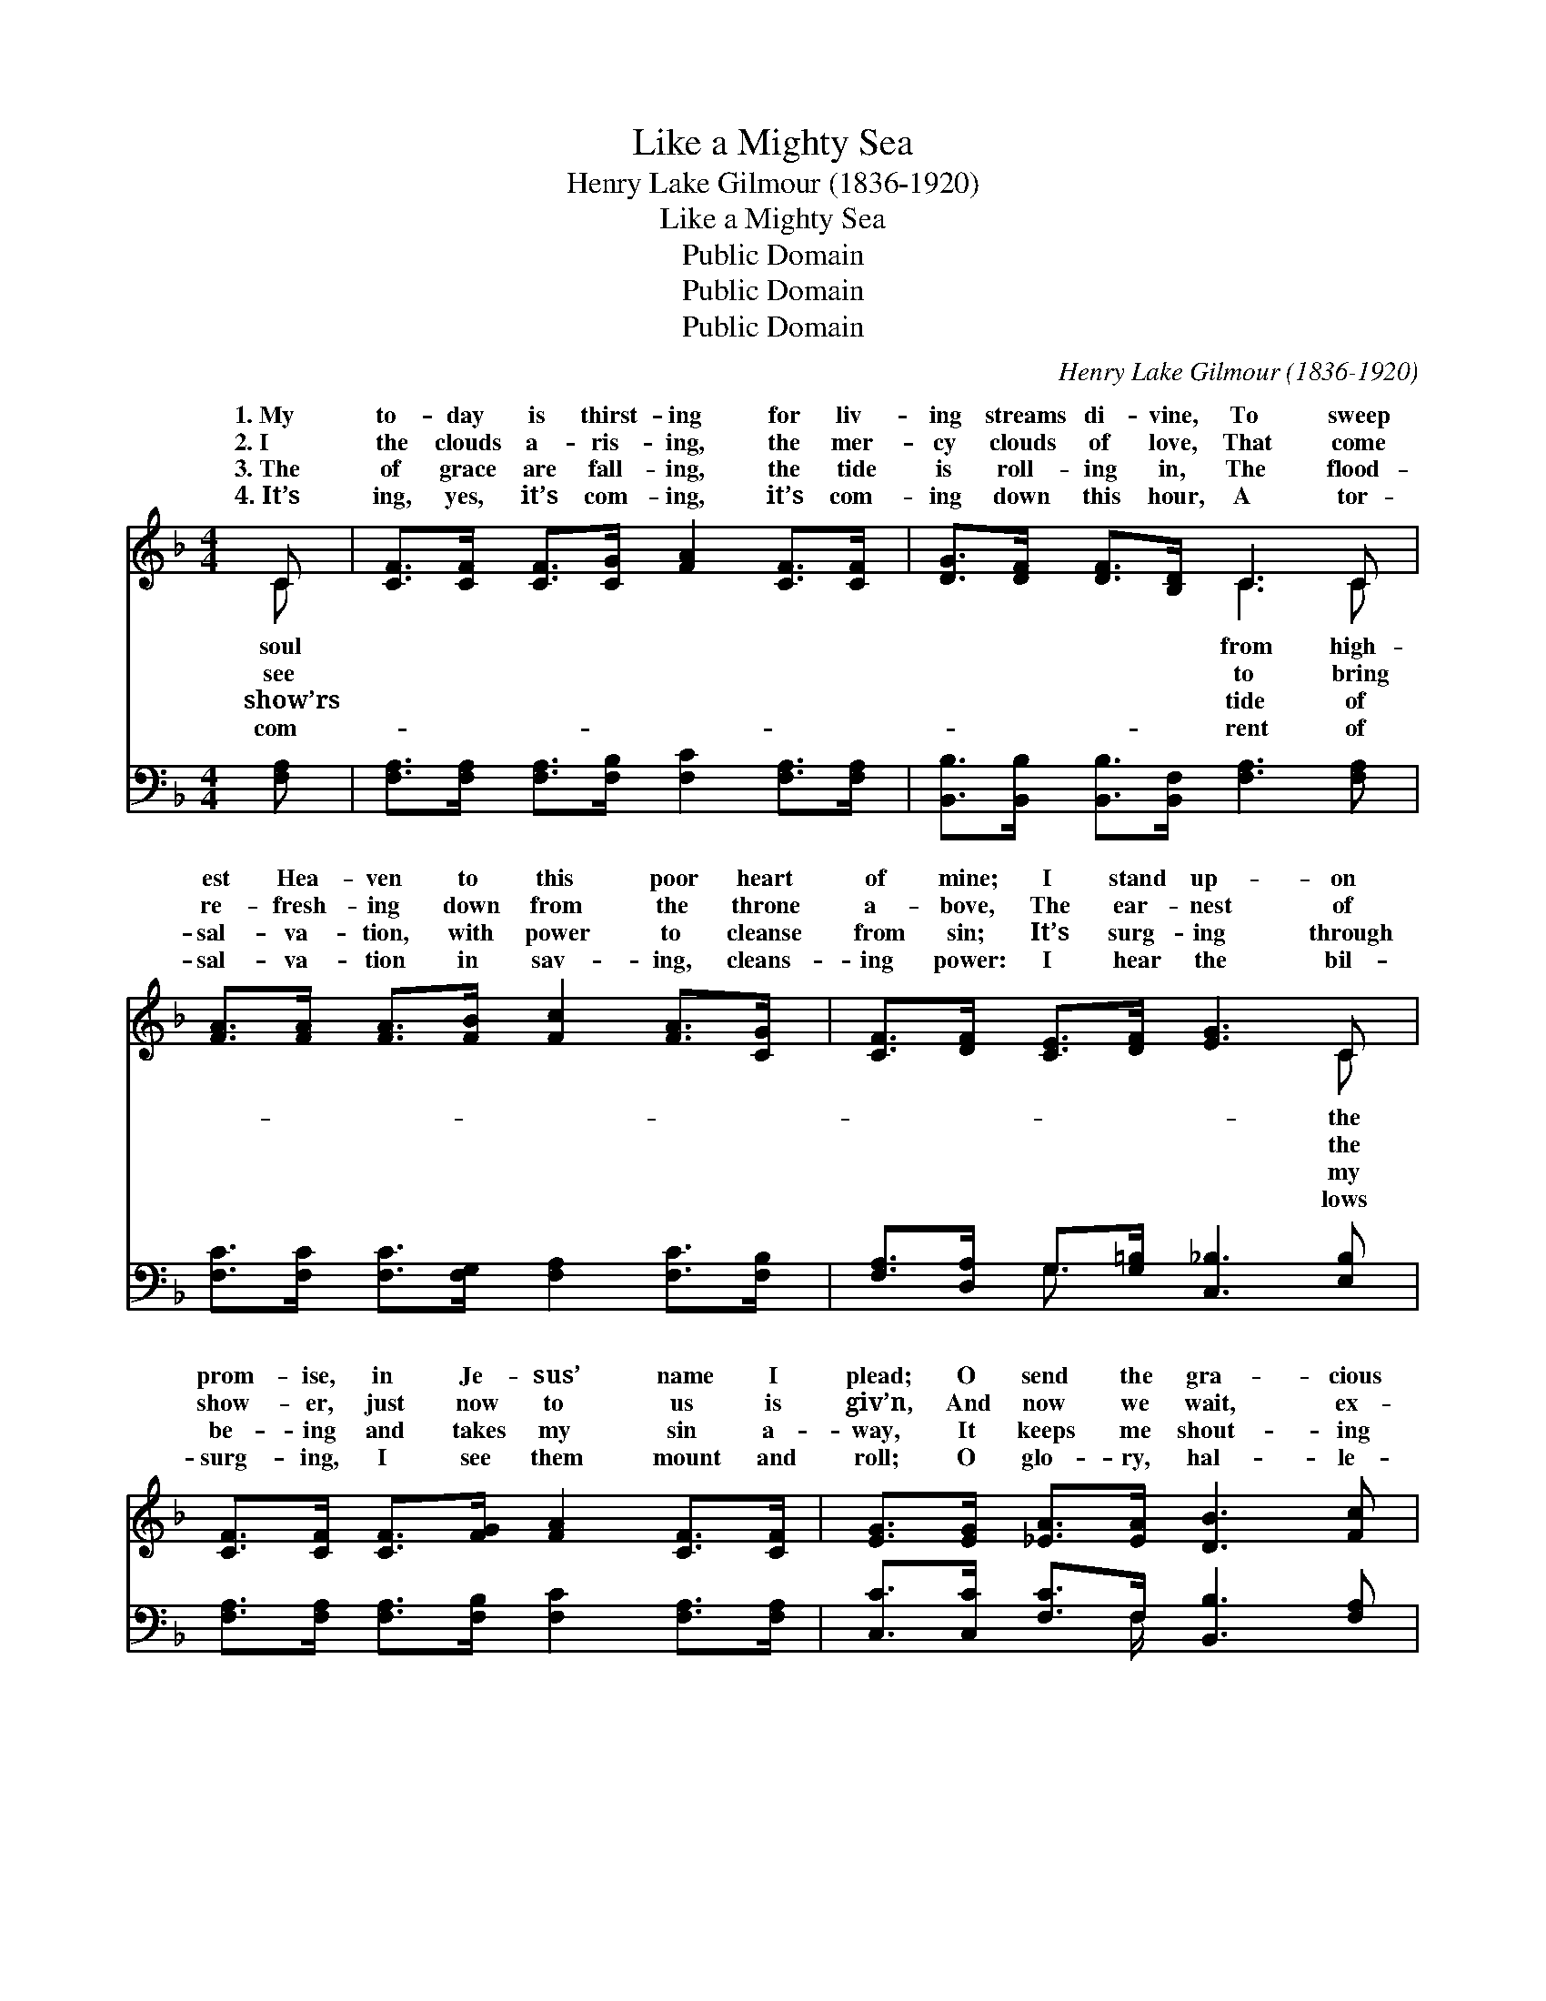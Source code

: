 X:1
T:Like a Mighty Sea
T:Henry Lake Gilmour (1836-1920)
T:Like a Mighty Sea
T:Public Domain
T:Public Domain
T:Public Domain
C:Henry Lake Gilmour (1836-1920)
Z:Public Domain
%%score ( 1 2 ) ( 3 4 )
L:1/8
M:4/4
K:F
V:1 treble 
V:2 treble 
V:3 bass 
V:4 bass 
V:1
 C | [CF]>[CF] [CF]>[CG] [FA]2 [CF]>[CF] | [DG]>[DF] [DF]>[B,D] C3 C | %3
w: 1.~My|to- day is thirst- ing for liv-|ing streams di- vine, To sweep|
w: 2.~I|the clouds a- ris- ing, the mer-|cy clouds of love, That come|
w: 3.~The|of grace are fall- ing, the tide|is roll- ing in, The flood-|
w: 4.~It’s|ing, yes, it’s com- ing, it’s com-|ing down this hour, A tor-|
 [FA]>[FA] [FA]>[FB] [Fc]2 [FA]>[CG] | [CF]>[DF] [CE]>[DF] [EG]3 C | %5
w: est Hea- ven to this poor heart|of mine; I stand up- on|
w: re- fresh- ing down from the throne|a- bove, The ear- nest of|
w: sal- va- tion, with power to cleanse|from sin; It’s surg- ing through|
w: sal- va- tion in sav- ing, cleans-|ing power: I hear the bil-|
 [CF]>[CF] [CF]>[FG] [FA]2 [CF]>[CF] | [EG]>[EG] [_EA]>[EA] [DB]3 [Fc] | %7
w: prom- ise, in Je- sus’ name I|plead; O send the gra- cious|
w: show- er, just now to us is|giv’n, And now we wait, ex-|
w: be- ing and takes my sin a-|way, It keeps me shout- ing|
w: surg- ing, I see them mount and|roll; O glo- ry, hal- le-|
 [Fc]>[Fc] [Fc]>[Fd] [Fc]2 [DB]>[DG] | [CF]>[CF] [CE]>[CG] [CF]4 || %9
w: cur- rent to sa- tis- fy my|need. * * * *|
w: pect- ing the floods of grace from|Heav’n. Like a might- y|
w: glo- ry! through all the hap- py|day. * * * *|
w: lu- jah! they’re sweep- ing through my|soul. * * * *|
"^Refrain" [CF]>[CF] [CF]>[FA] [Fc]4 | [CF]>[CF] [CF]>[FA] [Fc]4 | %11
w: ||
w: sea, like a might- y|sea, Comes the love of|
w: ||
w: ||
 [Fd]>[Fd] [FB]>[Fd] [Fc]2 [FA]2 | [EG]>[EG] [^FA]>[=F=B] [Ec]3 F | %13
w: ||
w: J- esus sweep- ing o- ver|me; The waves of glo- ry|
w: ||
w: ||
 [CF]>[CF] [CF]>[FA] [Fc]3 [CF] | [CF]>[CF] [CF]>[FA] [Fc]4 | [Fd]>[Fd] [FB][Fd] [Fc]2 [FA]2 | %16
w: |||
w: the shouts I can’t con- trol;|Comes the love of Je-|sus sweep- ing o’er my soul.|
w: |||
w: |||
 [Fc]>[FB] [EA]>[CG] [CF]3 |] %17
w: |
w: |
w: |
w: |
V:2
 C | x8 | x4 C3 C | x8 | x7 C | x8 | x8 | x8 | x8 || x8 | x8 | x8 | x7 F | x8 | x8 | x8 | x7 |] %17
w: soul||from high-||the|||||||||||||
w: see||to bring||the||||||||roll,|||||
w: show’rs||tide of||my|||||||||||||
w: com-||rent of||lows|||||||||||||
V:3
 [F,A,] | [F,A,]>[F,A,] [F,A,]>[F,B,] [F,C]2 [F,A,]>[F,A,] | %2
 [B,,B,]>[B,,B,] [B,,B,]>[B,,F,] [F,A,]3 [F,A,] | [F,C]>[F,C] [F,C]>[F,G,] [F,A,]2 [F,C]>[F,B,] | %4
 [F,A,]>[D,A,] G,>[G,=B,] [C,_B,]3 [E,B,] | [F,A,]>[F,A,] [F,A,]>[F,B,] [F,C]2 [F,A,]>[F,A,] | %6
 [C,C]>[C,C] [F,C]>F, [B,,B,]3 [F,A,] | [F,A,]>[F,A,] [F,A,]>[F,B,] [F,A,]2 [B,,B,]>[B,,B,] | %8
 [C,A,]>[C,A,] [C,G,]>[C,B,] [F,,A,]4 || [F,A,]>[F,A,] [F,A,]>[F,C] [F,A,]4 | %10
 [F,A,]>[F,A,] [F,A,]>[F,C] [F,A,]4 | [B,,B,]>[B,,B,] [D,B,]>[B,,B,] [F,A,]2 [F,C]2 | %12
 [G,C]>[G,C] [D,C]>G, (G,2 B,)[F,A,] | [F,A,]>[F,A,] [F,A,]>[F,C] [F,A,]3 [F,A,] | %14
 [F,A,]>[F,A,] [F,A,]>[F,C] [F,A,]4 | [B,,B,]>[B,,B,] [D,B,][B,,A,] [F,A,]2 [F,C]2 | %16
 [C,A,]>[C,D] [C,C]>[C,B,] [F,,F,A,]3 |] %17
V:4
 x | x8 | x8 | x8 | x2 G,3/2 x9/2 | x8 | x7/2 F,/ x4 | x8 | x8 || x8 | x8 | x8 | x4 C,3 x | x8 | %14
 x8 | x8 | x7 |] %17

